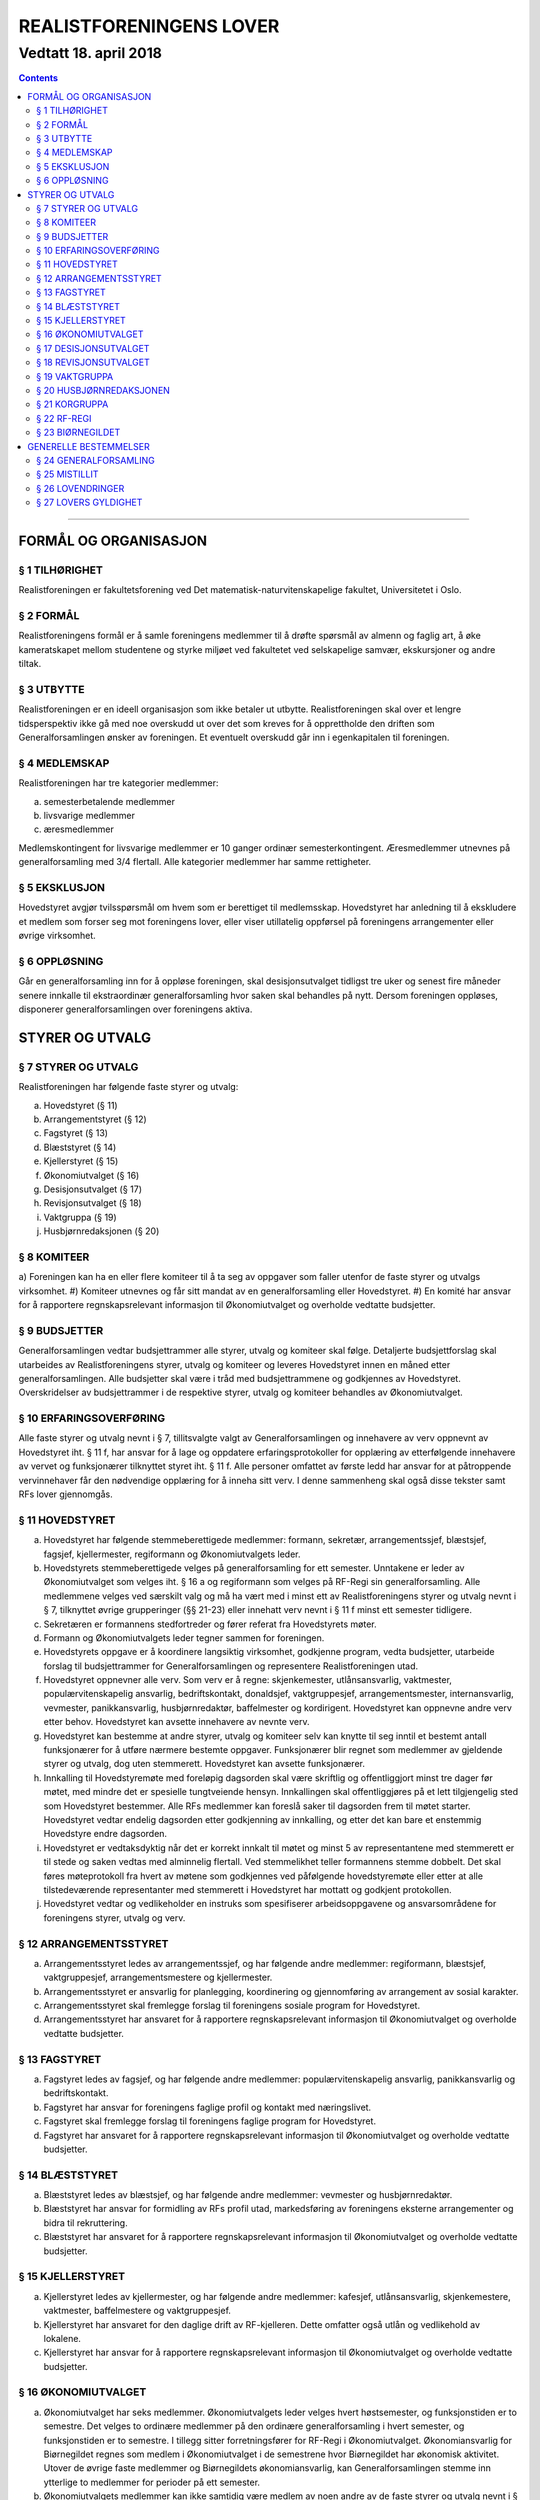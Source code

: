 ===============================
   REALISTFORENINGENS LOVER
===============================
------------------------
Vedtatt 18. april 2018
------------------------


.. contents::

--------------------


FORMÅL OG ORGANISASJON
======================

§ 1 TILHØRIGHET
---------------

Realistforeningen er fakultetsforening ved Det
matematisk-naturvitenskapelige fakultet, Universitetet i Oslo.

§ 2 FORMÅL
----------

Realistforeningens formål er å samle foreningens medlemmer til å
drøfte spørsmål av almenn og faglig art, å øke kameratskapet mellom
studentene og styrke miljøet ved fakultetet ved selskapelige samvær,
ekskursjoner og andre tiltak.

§ 3 UTBYTTE
-----------

Realistforeningen er en ideell organisasjon som ikke betaler ut
utbytte. Realistforeningen skal over et lengre tidsperspektiv ikke gå
med noe overskudd ut over det som kreves for å opprettholde den
driften som Generalforsamlingen ønsker av foreningen. Et eventuelt
overskudd går inn i egenkapitalen til foreningen.

§ 4 MEDLEMSKAP
--------------

Realistforeningen har tre kategorier medlemmer:

a) semesterbetalende medlemmer
#) livsvarige medlemmer
#) æresmedlemmer

Medlemskontingent for livsvarige medlemmer er 10 ganger ordinær
semesterkontingent. Æresmedlemmer utnevnes på generalforsamling med
3/4 flertall. Alle kategorier medlemmer har samme rettigheter.

§ 5 EKSKLUSJON
--------------

Hovedstyret avgjør tvilsspørsmål om hvem som er berettiget til
medlemsskap. Hovedstyret har anledning til å ekskludere et medlem som
forser seg mot foreningens lover, eller viser utillatelig oppførsel på
foreningens arrangementer eller øvrige virksomhet.

§ 6 OPPLØSNING
--------------

Går en generalforsamling inn for å oppløse foreningen, skal
desisjonsutvalget tidligst tre uker og senest fire måneder senere
innkalle til ekstraordinær generalforsamling hvor saken skal behandles
på nytt. Dersom foreningen oppløses, disponerer generalforsamlingen
over foreningens aktiva.


STYRER OG UTVALG
======================

§ 7 STYRER OG UTVALG
--------------------

Realistforeningen har følgende faste styrer og utvalg:

a) Hovedstyret (§ 11)
#) Arrangementstyret (§ 12)
#) Fagstyret (§ 13)
#) Blæststyret (§ 14)
#) Kjellerstyret (§ 15)
#) Økonomiutvalget (§ 16)
#) Desisjonsutvalget (§ 17)
#) Revisjonsutvalget (§ 18)
#) Vaktgruppa (§ 19)
#) Husbjørnredaksjonen (§ 20)

§ 8 KOMITEER
------------

a) Foreningen kan ha en eller flere komiteer til å ta seg av oppgaver
som faller utenfor de faste styrer og utvalgs virksomhet.
#) Komiteer utnevnes og får sitt mandat av en generalforsamling eller
Hovedstyret.
#) En komité har ansvar for å rapportere regnskapsrelevant informasjon
til Økonomiutvalget og overholde vedtatte budsjetter.

§ 9 BUDSJETTER
--------------

Generalforsamlingen vedtar budsjettrammer alle styrer, utvalg og
komiteer skal følge. Detaljerte budsjettforslag skal utarbeides av
Realistforeningens styrer, utvalg og komiteer og leveres Hovedstyret
innen en måned etter generalforsamlingen. Alle budsjetter skal være i
tråd med budsjettrammene og godkjennes av Hovedstyret. Overskridelser
av budsjettrammer i de respektive styrer, utvalg og komiteer behandles
av Økonomiutvalget.

§ 10 ERFARINGSOVERFØRING
-----------------------

Alle faste styrer og utvalg nevnt i § 7, tillitsvalgte valgt av
Generalforsamlingen og innehavere av verv oppnevnt av Hovedstyret
iht. § 11 f, har ansvar for å lage og oppdatere erfaringsprotokoller
for opplæring av etterfølgende innehavere av vervet og funksjonærer
tilknyttet styret iht. § 11 f. Alle personer omfattet av første ledd
har ansvar for at påtroppende vervinnehaver får den nødvendige
opplæring for å inneha sitt verv. I denne sammenheng skal også disse
tekster samt RFs lover gjennomgås.

§ 11 HOVEDSTYRET
----------------

a) Hovedstyret har følgende stemmeberettigede medlemmer: formann,
   sekretær, arrangementssjef, blæstsjef, fagsjef, kjellermester,
   regiformann og Økonomiutvalgets leder.

#) Hovedstyrets stemmeberettigede velges på generalforsamling for ett
   semester. Unntakene er leder av Økonomiutvalget som velges
   iht. § 16 a og regiformann som velges på RF-Regi sin
   generalforsamling. Alle medlemmene velges ved særskilt valg og må
   ha vært med i minst ett av Realistforeningens styrer og utvalg
   nevnt i § 7, tilknyttet øvrige grupperinger (§§ 21-23) eller innehatt 
   verv nevnt i § 11 f minst ett semester tidligere.

#) Sekretæren er formannens stedfortreder og fører referat fra
   Hovedstyrets møter.

#) Formann og Økonomiutvalgets leder tegner sammen for foreningen.

#) Hovedstyrets oppgave er å koordinere langsiktig virksomhet,
   godkjenne program, vedta budsjetter, utarbeide forslag til
   budsjettrammer for Generalforsamlingen og representere
   Realistforeningen utad.

#) Hovedstyret oppnevner alle verv. Som verv er å regne:
   skjenkemester, utlånsansvarlig, vaktmester, populærvitenskapelig
   ansvarlig, bedriftskontakt, donaldsjef, vaktgruppesjef,
   arrangementsmester, internansvarlig, vevmester, panikkansvarlig,
   husbjørnredaktør, baffelmester og kordirigent. Hovedstyret kan
   oppnevne andre verv etter behov.  Hovedstyret kan avsette innehavere 
   av nevnte verv.

#) Hovedstyret kan bestemme at andre styrer, utvalg og komiteer selv kan 
   knytte til seg inntil et bestemt antall funksjonærer for å utføre 
   nærmere bestemte oppgaver. Funksjonærer blir regnet som medlemmer av 
   gjeldende styrer og utvalg, dog uten stemmerett. Hovedstyret kan avsette 
   funksjonærer.
   
#) Innkalling til Hovedstyremøte med foreløpig dagsorden skal være
   skriftlig og offentliggjort minst tre dager før møtet, med mindre
   det er spesielle tungtveiende hensyn. Innkallingen skal
   offentliggjøres på et lett tilgjengelig sted som Hovedstyret
   bestemmer. Alle RFs medlemmer kan foreslå saker til dagsorden frem
   til møtet starter. Hovedstyret vedtar endelig dagsorden etter
   godkjenning av innkalling, og etter det kan bare et enstemmig
   Hovedstyre endre dagsorden.

#) Hovedstyret er vedtaksdyktig når det er korrekt innkalt til møtet
   og minst 5 av representantene med stemmerett er til stede og saken
   vedtas med alminnelig flertall. Ved stemmelikhet teller formannens
   stemme dobbelt. Det skal føres møteprotokoll fra hvert av møtene
   som godkjennes ved påfølgende hovedstyremøte eller etter at alle
   tilstedeværende representanter med stemmerett i Hovedstyret har
   mottatt og godkjent protokollen.

#) Hovedstyret vedtar og vedlikeholder en instruks som spesifiserer
   arbeidsoppgavene og ansvarsområdene for foreningens styrer, utvalg og verv.


§ 12 ARRANGEMENTSSTYRET
-----------------------

a) Arrangementsstyret ledes av arrangementssjef, og har følgende andre
   medlemmer: regiformann, blæstsjef, vaktgruppesjef,
   arrangementsmestere og kjellermester.

#) Arrangementsstyret er ansvarlig for planlegging, koordinering og
   gjennomføring av arrangement av sosial karakter.

#) Arrangementsstyret skal fremlegge forslag til foreningens sosiale
   program for Hovedstyret.

#) Arrangementsstyret har ansvaret for å rapportere regnskapsrelevant
   informasjon til Økonomiutvalget og overholde vedtatte budsjetter.


§ 13 FAGSTYRET
--------------

a) Fagstyret ledes av fagsjef, og har følgende andre medlemmer:
   populærvitenskapelig ansvarlig, panikkansvarlig og bedriftskontakt.

#) Fagstyret har ansvar for foreningens faglige profil og kontakt med
   næringslivet.

#) Fagstyret skal fremlegge forslag til foreningens faglige program
   for Hovedstyret.

#) Fagstyret har ansvaret for å rapportere regnskapsrelevant
   informasjon til Økonomiutvalget og overholde vedtatte budsjetter.


§ 14 BLÆSTSTYRET
----------------

a) Blæststyret ledes av blæstsjef, og har følgende andre medlemmer:
   vevmester og husbjørnredaktør.

#) Blæststyret har ansvar for formidling av RFs profil utad,
   markedsføring av foreningens eksterne arrangementer og bidra til
   rekruttering.

#) Blæststyret har ansvaret for å rapportere regnskapsrelevant
   informasjon til Økonomiutvalget og overholde vedtatte budsjetter.


§ 15 KJELLERSTYRET
------------------

a) Kjellerstyret ledes av kjellermester, og har følgende andre
   medlemmer: kafesjef, utlånsansvarlig, skjenkemestere, vaktmester,
   baffelmestere og vaktgruppesjef.

#) Kjellerstyret har ansvaret for den daglige drift av
   RF-kjelleren. Dette omfatter også utlån og vedlikehold av lokalene.

#) Kjellerstyret har ansvar for å rapportere regnskapsrelevant
   informasjon til Økonomiutvalget og overholde vedtatte budsjetter.


§ 16 ØKONOMIUTVALGET
--------------------

a) Økonomiutvalget har seks medlemmer. Økonomiutvalgets leder velges
   hvert høstsemester, og funksjonstiden er to semestre. Det velges to
   ordinære medlemmer på den ordinære generalforsamling i hvert
   semester, og funksjonstiden er to semestre. I tillegg sitter
   forretningsfører for RF-Regi i Økonomiutvalget. Økonomiansvarlig
   for Biørnegildet regnes som medlem i Økonomiutvalget i de
   semestrene hvor Biørnegildet har økonomisk aktivitet. Utover de
   øvrige faste medlemmer og Biørnegildets økonomiansvarlig, kan
   Generalforsamlingen stemme inn ytterlige to medlemmer for perioder
   på ett semester.

#) Økonomiutvalgets medlemmer kan ikke samtidig være medlem av noen andre
   av de faste styrer og utvalg nevnt i § 7, komiteer nevnt i § 8, RF-Regis styre (§ 22) eller
   Biørnegildestyret (§ 23), eller inneha verv nevnt i § 11 f.. Unntakene er

   I) Økonomiutvalgets leder, som er medlem i Hovedstyret,
   #) forretningsfører for RF-Regi, som er medlem i RF-Regi, og
   #) økonomiansvarlig for Biørnegildet, som er medlem av Biørnegildestyret.

#) Økonomiutvalget har ansvaret for Realistforeningens regnskap og for å 
   lære opp alle styrer, utvalg, komiteer og innehavere av verv nevnt i § 
   11 f i økonomistyring. Økonomiutvalget skal også kontrollere at 
   foreningens budsjett blir fulgt. I tilfelle budsjettsprekk, skal det 
   aktuelle styret, det aktuelle utvalget eller den aktuelle komiteen samt 
   Hovedstyret, Revisjonsutvalget og Desisjonsutvalget informeres.
   
#) Regnskapet skal være ferdigstilt senest tre uker før generalforsamlingen 
   påfølgende semester. Blir ikke regnskapet godkjent på 
   generalforsamlingen, skal eventuelle feil utbedres før regnskapet legges 
   frem på nytt påfølgende ordinære generalforsamling.

#) Revisjonsutvalget og ett medlem av Hovedstyret, i tillegg til
   Økonomiutvalgets leder, har møte-, tale-, og forslagsrett på
   Økonomiutvalgets møter. Utvalget kan pålegge medlemmer av styrer og
   komiteer å møte ved behandlingen av bestemte saker.

#) Økonomiutvalget skal utarbeide forskrifter som kan lette kontrollen
   med regnskapene.

#) Økonomiutvalget overtar driften av Realistforeningen inntil nytt
   Hovedstyre er valgt dersom det sittende ikke kan funksjonere. Ingen
   utbetalinger, med unntak av utestående fordringer, skal skje før en
   generalforsamling er avholdt.


§ 17 DESISJONSUTVALGET
----------------------

a) Desisjonsutvalget har tre medlemmer: Det velges ett medlem på den
   ordinære generalforsamlingen i hvert semester, og funksjonstiden er
   tre semestre.

#) Valgbare er alle tidligere tillitsvalgte som nevnt i § 24 m, samt 
   tidligere tillitsvalgte med vervene regiformann, forretningsfører for 
   RF-Regi eller gildesjef.

#) Desisjonsutvalgets medlemmer kan ikke samtidig være medlem av noen andre
   av de faste styrer og utvalg nevnt i § 7, komiteer nevnt i § 8, RF-Regis styre (§ 22) eller
   Biørnegildestyret (§ 23), eller inneha verv nevnt i § 11 f.

#) Desisjonsutvalget har den endelige avgjørelse i tvilsspørsmål om
   tolkning av lovene. Utvalget kan også fatte vedtak og gi regler i
   situasjoner hvor lovene måtte vise seg å være
   utilstrekkelige. Ethvert medlem av Realistforeningen har rett til å
   innanke for Desisjonsutvalget vedtak hvor det kan være tvil om
   lovligheten.

#) Ved mistanke om misligheter kan Desisjonsutvalget suspendere
   medlemmer av styrer, utvalg og komiteer. Suspensjonen kan omfatte
   et organ i sin helhet, selv om det ikke foreligger konkret mistanke
   mot hvert enkelt medlem. I tilfelle suspensjon er foretatt skal
   Desisjonsutvalget straks sørge for at det blir innkalt til
   ekstraordinær generalforsamling der mistillitsforslag behandles og
   nyvalg eventuelt avholdes.

#) Desisjonsutvalget har ansvar for at Realistforeningens arkiv til
   enhver tid er i orden.

#) Desisjonsutvalget har møte- og talerett i alle foreningens organer.

#) Desisjonsutvalget har ansvar for at lovtekstene oppdateres og er
   tilgjengelige.


§ 18 REVISJONSUTVALGET
----------------------

a) Revisjonsutvalget har tre medlemmer: Det velges ett medlem på den
   ordinære generalforsamlingen i hvert semester, og funksjonstiden er
   tre semestre.

#) Revisjonsutvalgets medlemmer kan ikke samtidig være medlem av noen andre
   av de faste styrer og utvalg nevnt i § 7 a–h, komiteer nevnt i § 8, 
   RF-Regis styre (§ 22) eller Biørnegildestyret (§ 23), inneha verv nevnt i § 11 f eller ha vært medlem av 
   Økonomiutvalget foregående to semestre.

#) Revisjonsutvalgets oppgave er å revidere Realistforeningens
   regnskaper. Minst to av revisjonsutvalgets medlemmer må delta i
   revideringen av et regnskap.

#) På Generalforsamlingen skal Revisjonsutvalget legge fram
   revisjonsberetningen, som kan være skrevet av Revisjonsutvalget
   selv eller, hvis Hovedstyret finner det nødvendig, en registrert
   eller statsautorisert revisor. Revisjonsutvalget har ansvar for å
   opplyse Generalforsamlingen om eventuelle budsjettoverskridelser.


§ 19 VAKTGRUPPA
---------------

a) Vaktgruppa ledes av vaktgruppesjef som utpekes av Hovedstyret etter
   innstilling fra Vaktgruppa.

#) Vaktgruppas oppgave er i samråd med Arrangementstyret og
   Kjellerstyret å stå for vakthold under Realistforeningens
   arrangementer.

#) Vaktgruppa har ansvar for Vaktgruppas regnskap og økonomistyring.


§ 20 HUSBJØRNREDAKSJONEN
------------------------

a) Husbjørnredaksjonen ledes av husbjørnredaktør.

#) Husbjørnredaksjonen har ansvar for å utgi avisen Husbjørnen, Ursus
   Domesticus.

#) Husbjørnredaksjonen har ansvar for å rapportere regnskapsrelevant
   informasjon til Økonomiutvalget og overholde vedtatte budsjetter.


§ 21 KORGRUPPA
--------------

a) Korgruppa ledes av kordirigent, og kan knytte til seg så mange
   medlemmer som kordirigenten finner ønskelig.

#) Korgruppa har ansvaret for å organisere korøvelser, drive
   sangopplæring for foreningens medlemmer, og opptre med korsang ved
   passende anledninger.

#) Korgruppa har ansvar for å rapportere regnskapsrelevant informasjon
   til Økonomiutvalget og overholde vedtatte budsjetter.
   
   
§ 22 RF-REGI
------------

a) RF-Regi er en undergruppe av Realistforeningen med egne lover, og
   styres deretter.

#) Vervene regiformann og forretningsfører for RF-Regi fylles av
   henholdsvis leder og nestleder av RF-Regi.

§ 23 BIØRNEGILDET
-----------------

a) Biørnegildet avholdes vårsemesteret hvert tredje år.

#) Biørnegildet ledes av et styre, hvis medlemmer velges av
   generalforsamlingen seneste tre semestere før Biørnegildet.

#) Biørnegildestyret består av gildesjef, sekretær, økonomiansvarlig
   og så mange medlemmer som generalforsamlingen finner nødvendig.

#) Biørnegildestyret har ansvaret for Biørnegildets regnskap og 
   økonomistyring. Økonomiansvarlig fører regnskapet i samarbeid med resten 
   av Økonomiutvalget.

#) Formannen i Realistforeningen har møte- og stemmerett i
   Biørnegildestyret.
   
   
GENERELLE BESTEMMELSER
======================

§ 24 GENERALFORSAMLING
----------------------

a) Generalforsamlingen er foreningens høyeste myndighet i spørsmål som
   ikke kommer inn under § 17 d første punktum.  Alle medlemmer av
   Realistforeningen har tale- og forslagsrett.

   Alle medlemmer av Realistforeningen som var innmeldt før
   innkallingen ble offentliggjort har stemmerett på
   generalforsamlingen.

   Generalforsamlingen er beslutningsdyktig når minst 1/10 av de
   stemmeberettigede er tilstede. Samtidig er det tilstrekkelig med 50
   stemmeberettigede på generalforsamlingen dersom foreningen har mer
   enn 500 medlemmer.

#) Ordinær generalforsamling avholdes i andre halvdel av hvert
   semester. Ekstraordinær generalforsamling avholdes når Hovedstyret
   vedtar det eller det kreves av Desisjonsutvalget eller minst 1/10
   av medlemmene, dog slik at 50 medlemmer er tilstrekkelig dersom
   foreningen har mer enn 500 medlemmer.

#) Innkallelse til ordinær og ekstraordinær generalforsamling må være
   offentliggjort minst 10 virkedager i forveien. Ved ordinær og
   ekstraordinær generalforsamling må forslag til foreløpig dagsorden
   være offentliggjort senest 5 virkedager i forveien. Som virkedag
   regnes alle dager i samme semeseter som ikke er helg, offentlig
   høytidsdag eller feriedag for studentene ved Det matematisk-
   naturvitenskapelige fakultet i henhold til fakultetets offisielle
   kalender. Generalforsamlinger innkalles av Hovedstyret. Dersom
   dette ikke fungerer eller ikke etterkommer lovlige krav om at
   generalforsamling skal kalles inn, skal Desisjonsutvalget overta
   Hovedstyrets plikter når det gjelder generalforsamlinger, med
   unntak av § 24 e.

#) Forslag om lovendringer og andre saker som ønskes tatt opp på
   generalforsamlingen må være Hovedstyret i hende og offentliggjøres
   5 virkedager før. Desisjonsutvalget kan fremme endringsforslag
   inntil 48 timer før generalforsamlingen. Lovendringsforslag kan
   ikke behandles på ekstraordinær generalforsamling.

#) Hovedstyret skal offentliggjøre et sett med budsjettrammer til
   Generalforsamlingens overveielse senest 10 virkedager før høstens
   Generalforsamling.

#) Generalforsamlingen kan foreta endringer i rekkefølgen av punktene
   til det endelige forslag til dagsorden. Den kan også utelukke ett
   eller flere av de foreslåtte punkter så lenge det ikke strider mot
   § 24 m. Den endelige dagsorden godkjennes av
   generalforsamlingen. I forbindelse med godkjennelse av dagsorden
   skal det velges ordstyrer, referent og to medlemmer til å
   undertegne generalforsamlingens protokoll.

#) Ethvert medlem kan på generalforsamlingen foreslå tatt opp saker
   utenom den oppsatte dagsorden. Generalforsamlingen kan ikke fatte
   vedtak i slike saker.

#) Generalforsamlingen kan med alminnelig flertall gi ikke-medlemmer
   møte- og talerett.

#) Avstemninger på generalforsamlinger skal være hemmelige når minst
   tre stemmeberettigede krever det.

#) Valgbare som tillitsvalgte i Realistforeningen er alle foreningens
   medlemmer, med de innskrenkninger som følger av § 11 b, § 16 b, § 17 b
   og c og § 18 b.

#) Valg på flere tillitsvalgte under ett avgjøres med alminnelig
   flertall. Ved valg på en enkelt tillitsvalgt kan tre
   stemmeberettigede kreve at valget skal avgjøres med absolutt
   flertall. Oppnår ingen dette ved første avstemming, avholdes bundet
   omvalg.

#) Tillitsvalgte har funksjonstid fra 1. januar til 30. juni på
   vårsemesteret og fra 1. juli til 31. desember på høstsemesteret.

#) På ordinær generalforsamling behandles:

   1. Regnskaper, etter en redegjørelse for RFs totale økonomi

   #. Budsjettrammer. På høstens generalforsamling vedtas
      budsjettrammer for neste år. På vårens generalforsamling kan
      budsjettrammene revideres.

   #. Eventuelle lovendringsforslag

   #. Semesterberetninger

   #. Fastsettelse av kontingenter

   #. Valg av tillitsvalgte:

      a) Formann (§ 11 b)
      #) Sekretær (§ 11 b)
      #) Arrangementsjef (§ 11 b)
      #) Fagsjef (§ 11 b)
      #) Kjellermester (§ 11 b)
      #) Blæstsjef (§ 11 b)
      #) Kafesjef (§ 15 a)
      #) Leder av Økonomiutvalget (§ 16 a)
      #) Medlemmer til Økonomiutvalget (§ 16 a)
      #) Ett medlem til Desisjonsutvalget (§ 17 a)
      #) Ett medlem til Revisjonsutvalget (§ 18 a)


§ 25 MISTILLIT
--------------

Foreningens medlemmer kan fremme mistillitsforslag mot tillitsvalgte
som er valgt iht. § 24 m punkt 6, unntatt Desisjonsutvalget. Slike
forslag kan bare behandles av en generalforsamling, og må være fremmet
48 timer før generalforsamlingen. Mistillitsforslag vedtas med 2/3
flertall. Dersom mistillitsforslaget mot et medlem av et organ blir
vedtatt, kan generalforsamlingen vedta å holde nyvalg på samtlige
medlemmer av organet for resten av hvert medlems funksjonstid.


§ 26 LOVENDRINGER
-----------------

Forslag til lovendring skal bare behandles på ordinær
generalforsamling, og må få 2/3 flertall blant de tilstedeværende
stemmeberettigede for å vedtas.


§ 27 LOVERS GYLDIGHET
---------------------

Disse lovene er gyldige fra den dag de blir vedtatt, slik at alle
tidligere lover opphører å gjelde fra samme dag.
